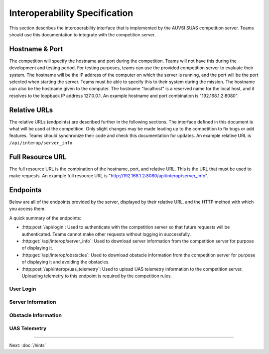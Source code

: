 Interoperability Specification
==============================

This section describes the interoperability interface that is
implemented by the AUVSI SUAS competition server. Teams should use this
documentation to integrate with the competition server.

Hostname & Port
---------------

The competition will specify the hostname and port during the competition.
Teams will not have this during the development and testing period. For testing
purposes, teams can use the provided competition server to evaluate their
system. The hostname will be the IP address of the computer on which the server
is running, and the port will be the port selected when starting the server.
Teams must be able to specify this to their system during the mission. The
hostname can also be the hostname given to the computer. The hostname
"localhost" is a reserved name for the local host, and it resolves to the
loopback IP address 127.0.0.1. An example hostname and port combination is
"192.168.1.2:8080".

Relative URLs
-------------

The relative URLs (endpoints) are described further in the following sections.
The interface defined in this document is what will be used at the competition.
Only slight changes may be made leading up to the competition to fix bugs or
add features. Teams should synchronize their code and check this documentation
for updates. An example relative URL is ``/api/interop/server_info``.

Full Resource URL
-----------------

The full resource URL is the combination of the hostname, port, and relative
URL. This is the URL that must be used to make requests. An example full
resource URL is "http://192.168.1.2:8080/api/interop/server_info".

Endpoints
---------

Below are all of the endpoints provided by the server, displayed by their
relative URL, and the HTTP method with which you access them.

A quick summary of the endpoints:

* :http:post:`/api/login`: Used to authenticate with the competition server so
  that future requests will be authenticated. Teams cannot make other requests
  without logging in successfully.
* :http:get:`/api/interop/server_info`: Used to download server
  information from the competition server for purpose of displaying it.
* :http:get:`/api/interop/obstacles`: Used to download
  obstacle information from the competition server for purpose of
  displaying it and avoiding the obstacles.
* :http:post:`/api/interop/uas_telemetry`: Used to upload UAS
  telemetry information to the competition server. Uploading telemetry to this
  endpoint is required by the competition rules.


User Login
^^^^^^^^^^

.. http:post:: /api/login

   Teams login to the competition server by making an HTTP POST request with
   two parameters: "username" and "password". Teams only need to make a login
   once before any other requests. The login request, if successful, will
   return cookies that uniquely identify the user and the current session.
   Teams must send these cookies to the competition server in all future
   requests.

   **Example Request**:

   .. sourcecode:: http

      POST /api/login HTTP/1.1
      Host: 192.168.1.2:8000
      Content-Type: application/x-www-form-urlencoded

      username=testadmin&password=testpass

   **Example Response**:

   .. sourcecode:: http

      HTTP/1.1 200 OK
      Set-Cookie: sessionid=9vepda5aorfdilwhox56zhwp8aodkxwi; expires=Mon, 17-Aug-2015 02:41:09 GMT; httponly; Max-Age=1209600; Path=/

      Login Successful.

   :form username: This parameter is the username that the judges give teams
                   during the competition. This is a unique identifier that
                   will be used to associate the requests as your team's.

   :form password: This parameter is the password that the judges give teams
                   during the competition. This is used to ensure that teams
                   do not try to spoof other team's usernames, and that
                   requests are authenticated with security.

   :resheader Set-Cookie: Upon successful login, a session cookie will be sent
                          back to the client. This cookie must be sent with
                          each subsequent request, authenticating the request.

   :status 200: Successful logins will have a response status code of 200.
                The content of the response will be a success message. The
                response will also include cookies which must be sent with
                future requests.

   :status 400: Unsuccessful logins will have a response status code of
                400. The content of the response will be an error message
                indicating why the request failed. Requests can fail because
                the request was not a POST request, was missing one of the
                required parameters, or had invalid login information.

   :status 404: The request was made to an invalid URL, the server does
                not know how to respond to such a request.

   :status 500: The server encountered an internal error and was unable to
                process the request.

Server Information
^^^^^^^^^^^^^^^^^^

.. http:get:: /api/interop/server_info

   Teams make requests to obtain server information for purpose of displaying
   the information. This request is a GET request with no parameters. The data
   returned will be in JSON format.

   **Example Request**:

   .. sourcecode:: http

      GET /api/interop/server_info HTTP/1.1
      Host: 192.168.1.2:8000
      Cookie: sessionid=9vepda5aorfdilwhox56zhwp8aodkxwi

   **Example Response**:

   .. sourcecode:: http

      HTTP/1.1 200 OK
      Content-Type: application/json

      {
          "server_info": {
              "message": "Fly Safe",
              "message_timestamp": "2015-06-14 18:18:55.642000+00:00"
          },
          "server_time": "2015-08-14 03:37:13.331402"
      }


   :reqheader Cookie: The session cookie obtained from :http:post:`/api/login`
                      must be sent to authenticate the request.

   :resheader Content-Type: The response ``application/json`` on success.

   :>json object server_info: Object containing server info details.

   :>json string message: (member of ``server_info``) A unique message stored
                          on the server that proves the team has correctly
                          downloaded the server information.  This information
                          must be displayed as part of interoperability.

   :>json string message_timestamp: (member of ``server_info``) The time the
                                    unique message was created.  This
                                    information must be displayed as part of
                                    interoperability.

   :>json string server_time: The current time on the server. This information
                              must be displayed as part of interoperability.

   :status 200: The team made a valid request. The request will be logged to
                later evaluate request rates. The response will have status code
                200 to indicate success, and it will have content in JSON
                format. This JSON data is the server information that teams must
                display. The format for the JSON data is given below.

   :status 400: Invalid requests will return a response code of 400. A request
                will be invalid if the user is not authenticated (did not made
                previous login request or did not forwarded cookies), or if the
                user did not make a GET request.

   :status 404: The request was made to an invalid URL, the server does
                not know how to respond to such a request.

   :status 500: The server encountered an internal error and was unable to
                process the request.

Obstacle Information
^^^^^^^^^^^^^^^^^^^^

.. http:get:: /api/interop/obstacles

   Teams make requests to obtain obstacle information for purpose of displaying
   the information and for avoiding the obstacles. This request is a GET
   request with no parameters. The data returned will be in JSON format.

   **Example Request**:

   .. sourcecode:: http

      GET /api/interop/obstacles HTTP/1.1
      Host: 192.168.1.2:8000
      Cookie: sessionid=9vepda5aorfdilwhox56zhwp8aodkxwi

   **Example Response**:

   .. sourcecode:: http

      HTTP/1.1 200 OK
      Content-Type: application/json

      {
          "moving_obstacles": [
              {
                  "altitude_msl": 189.56748784643966,
                  "latitude": 38.141826869853645,
                  "longitude": -76.43199876559223,
                  "sphere_radius": 150.0
              },
              {
                  "altitude_msl": 250.0,
                  "latitude": 38.14923628783763,
                  "longitude": -76.43238529543882,
                  "sphere_radius": 150.0
              }
          ],
          "stationary_obstacles": [
              {
                  "cylinder_height": 750.0,
                  "cylinder_radius": 300.0,
                  "latitude": 38.140578,
                  "longitude": -76.428997
              },
              {
                  "cylinder_height": 400.0,
                  "cylinder_radius": 100.0,
                  "latitude": 38.149156,
                  "longitude": -76.430622
              }
          ]
      }

   **Note**: The ``stationary_obstacles`` and ``moving_obstacles`` fields are
   lists. This means that there can be 0, 1, or many objects contained
   within each list. Above shows an example with 2 moving obstacles and 2
   stationary obstacles.

   :reqheader Cookie: The session cookie obtained from :http:post:`/api/login`
                      must be sent to authenticate the request.

   :resheader Content-Type: The response is ``application/json`` on success.

   :>json array moving_obstacles: List of zero or more moving obstacles.

   :>json array stationary_obstacles: List of zero or more stationary obstacles.

   :>json float latitude: (member of object in ``moving_obstacles`` or
                          ``stationary_obstacles``) The obstacle's current
                          altitude in degrees.

   :>json float longitude: (member of object in ``moving_obstacles`` or
                           ``stationary_obstacles``) The obstacle's current
                           longitude in degrees.

   :>json float altitude_msl: (member of object in ``moving_obstacles``) The
                              moving obstacle's current centroid altitude in
                              feet MSL.

   :>json float sphere_radius: (member of object in ``moving_obstacles``) The
                               moving obstacle's radius in feet.

   :>json float cylinder_radius: (member of object in ``stationary_obstacles``)
                                 The stationary obstacle's radius in feet.

   :>json float cylinder_height: (member of object in ``stationary_obstacles``)
                                 The stationary obstacle's height in feet.

   :status 200: The team made a valid request. The request will be logged to
                later evaluate request rates. The response will have status
                code 200 to indicate success, and it will have content in JSON
                format. This JSON data is the server information that teams
                must display, and it contains data which can be used to avoid
                the obstacles. The format for the JSON data is given below.

   :status 400: Invalid requests will return a response code of 400. A request
                will be invalid if the user is not authenticated (did not made
                previous login request or did not forwarded cookies), or if the
                user did not make a GET request.

   :status 404: The request was made to an invalid URL, the server does
                not know how to respond to such a request.

   :status 500: The server encountered an internal error and was unable to
                process the request.

UAS Telemetry
^^^^^^^^^^^^^

.. http:post:: /api/interop/uas_telemetry

   Teams make requests to upload the UAS telemetry to the competition server.
   The request is a POST request with parameters ``latitude``, ``longitude``,
   ``altitude_msl``, and ``uas_heading``.

   Each telemetry request should contain unique telemetry data. Duplicated
   data will be accepted but not evaluated.

   **Example Request**:

   .. sourcecode:: http

      POST /api/interop/uas_telemetry HTTP/1.1
      Host: 192.168.1.2:8000
      Cookie: sessionid=9vepda5aorfdilwhox56zhwp8aodkxwi
      Content-Type: application/x-www-form-urlencoded

      latitude=38.149&longitude=-76.432&altitude_msl=100&uas_heading=90

   **Example Response**:

   .. sourcecode:: http

      HTTP/1.1 200 OK

      UAS Telemetry Successfully Posted.

   :reqheader Cookie: The session cookie obtained from :http:post:`/api/login`
                      must be sent to authenticate the request.

   :form latitude: The latitude of the aircraft as a floating point degree
                   value. Valid values are: -90 <= latitude <= 90.

   :form longitude: The longitude of the aircraft as a floating point degree
                    value. Valid values are: -180 <= longitude <= 180.

   :form altitude\_msl: The height above mean sea level (MSL) of the aircraft
                        in feet as a floating point value.

   :form uas\_heading: The heading of the aircraft as a floating point degree
                       value. Valid values are: 0 <= uas\_heading <= 360.

   :status 200: The team made a valid request. The information will be stored
                on the competition server to evaluate various competition
                rules. The content of the response will have a success
                message.

   :status 400: Invalid requests will return a response code of 400. A request
                will be invalid if the user is not authenticated (did not made
                previous login request or did not forwarded cookies), if the
                user did not make a POST request, if the user did not specify a
                parameter, or if the user specified an invalid value for a
                parameter. The content of the response will have an error
                message indicating what went wrong.

   :status 404: The request was made to an invalid URL, the server does
                not know how to respond to such a request.

   :status 500: The server encountered an internal error and was unable to
                process the request.

--------------

Next: :doc:`/hints`
